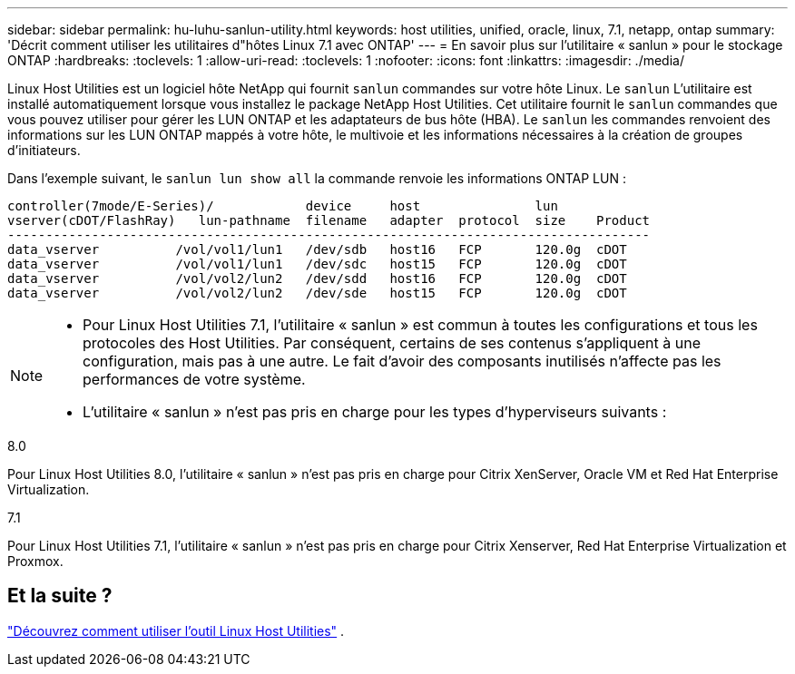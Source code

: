 ---
sidebar: sidebar 
permalink: hu-luhu-sanlun-utility.html 
keywords: host utilities, unified, oracle, linux, 7.1, netapp, ontap 
summary: 'Décrit comment utiliser les utilitaires d"hôtes Linux 7.1 avec ONTAP' 
---
= En savoir plus sur l'utilitaire « sanlun » pour le stockage ONTAP
:hardbreaks:
:toclevels: 1
:allow-uri-read: 
:toclevels: 1
:nofooter: 
:icons: font
:linkattrs: 
:imagesdir: ./media/


[role="lead"]
Linux Host Utilities est un logiciel hôte NetApp qui fournit `sanlun` commandes sur votre hôte Linux.  Le `sanlun` L'utilitaire est installé automatiquement lorsque vous installez le package NetApp Host Utilities.  Cet utilitaire fournit le `sanlun` commandes que vous pouvez utiliser pour gérer les LUN ONTAP et les adaptateurs de bus hôte (HBA).  Le `sanlun` les commandes renvoient des informations sur les LUN ONTAP mappés à votre hôte, le multivoie et les informations nécessaires à la création de groupes d'initiateurs.

Dans l’exemple suivant, le `sanlun lun show all` la commande renvoie les informations ONTAP LUN :

[listing]
----
controller(7mode/E-Series)/            device     host               lun
vserver(cDOT/FlashRay)   lun-pathname  filename   adapter  protocol  size    Product
------------------------------------------------------------------------------------
data_vserver          /vol/vol1/lun1   /dev/sdb   host16   FCP       120.0g  cDOT
data_vserver          /vol/vol1/lun1   /dev/sdc   host15   FCP       120.0g  cDOT
data_vserver          /vol/vol2/lun2   /dev/sdd   host16   FCP       120.0g  cDOT
data_vserver          /vol/vol2/lun2   /dev/sde   host15   FCP       120.0g  cDOT
----
[NOTE]
====
* Pour Linux Host Utilities 7.1, l'utilitaire « sanlun » est commun à toutes les configurations et tous les protocoles des Host Utilities.  Par conséquent, certains de ses contenus s’appliquent à une configuration, mais pas à une autre.  Le fait d’avoir des composants inutilisés n’affecte pas les performances de votre système.
* L'utilitaire « sanlun » n'est pas pris en charge pour les types d'hyperviseurs suivants :
+
[role="tabbed-block"]
====
.8.0
--
Pour Linux Host Utilities 8.0, l'utilitaire « sanlun » n'est pas pris en charge pour Citrix XenServer, Oracle VM et Red Hat Enterprise Virtualization.

--
.7.1
--
Pour Linux Host Utilities 7.1, l'utilitaire « sanlun » n'est pas pris en charge pour Citrix Xenserver, Red Hat Enterprise Virtualization et Proxmox.

--
====


====


== Et la suite ?

link:hu-luhu-command-reference.html["Découvrez comment utiliser l'outil Linux Host Utilities"] .
